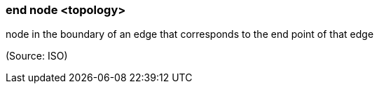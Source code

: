 === end node <topology>

node in the boundary of an edge that corresponds to the end point of that edge

(Source: ISO)

